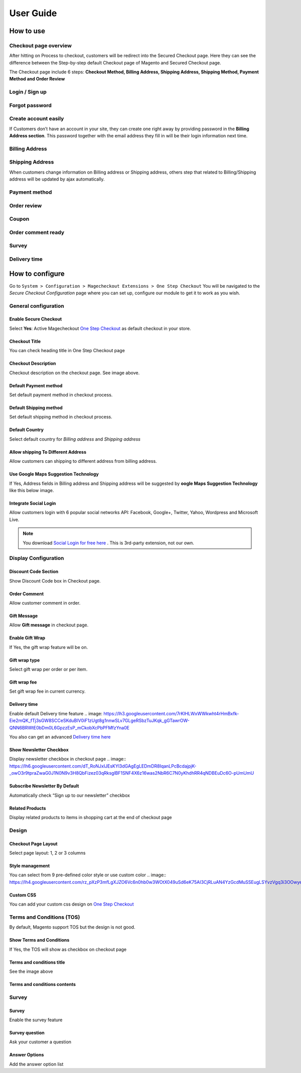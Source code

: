 User Guide
=============


How to use
----------

Checkout page overview
^^^^^^^^^^^^^^^^^^^^^^

After hitting on Process to checkout, customers will be redirect into the Secured Checkout page. Here they can see the difference between the Step-by-step default Checkout page of Magento and Secured Checkout page.

The Checkout page include 6 steps: **Checkout Method, Billing Address, Shipping Address, Shipping Method, Payment Method and Order Review**


.. image:: https://lh3.googleusercontent.com/rQ4iaGaBbFWl9vJ5eEKj1e5tg7cQ0Pe0WIWLLf2JEq1b9hz34p18OCLs7iF66Hs08mBAfXW6IpPY1D8kSRVPSLStPz8-F9WN1VytNOISfwXZahgsLsKmacInqqpILSc_H-ylzq0


Login / Sign up
^^^^^^^^^^^^^^^

.. image:: https://lh5.googleusercontent.com/xT3rTUGx0ud2tUFhFEfec0IU9MMOmp0eGRTg-w0dIEb1_S1S9meSEe8LzXY64g0jDcGclBdEehRaOU2zwODiLTjKLHtUkYCejgJw-NrT4WpWFdFCA5bNBrUnm0-2n7Iih3MHvI0

Forgot password
^^^^^^^^^^^^^^

.. image:: https://lh4.googleusercontent.com/R2x8TtxOkcrBnh11zgCuojUgQIAFcd0aHM96ScdoqXOF4Tmq227q0FvKbZtIlMY3SpA-HZT26YCh0Gpit9y1zaM3L6wGuqoP7j3_y4ySI4LZ7PY8m8OYyOv3qZGXB0Hm2eKFV7c


Create account easily
^^^^^^^^^^^^^^^^^^^^^

If Customers don’t have an account in your site, they can create one right away by providing password in the **Billing Address section**. This password together with the email address they fill in will be their login information next time.

.. image:: https://lh3.googleusercontent.com/IhPNAZCkmgQKDsR_sV_hlHS3COTdoVTMtjAr3XenJDeZ3-bA3X-NVfYHkYLcw7b5aKHYgxog33-76GExCKCoMajbY6QIjUY5y7opXi2FliTWcdkHY0Hpd_Zr5w4pZW6sHgawrlc

Billing Address
^^^^^^^^^^^^^

.. image:: https://lh5.googleusercontent.com/ThXKmULlL5Pxk66mw44wNTMQYxDH-sxB8QqZol4_OCCCU7145M4m8B2gKgt1vrF3Jm-_IKjNyEIQszAz75hVLpigZ4p_kCRA2S6JLgWprmRb6jo6tsnbZRb66RxN_Sa201GsliU

Shipping Address
^^^^^^^^^^^^^^^^
.. image:: https://lh3.googleusercontent.com/_KtYCQmFIZOiLNX59Fvqkfw4a1In0VPV7f2-hNYlFoymXQD4SEO5LkAiAc_dONhyKzFi28hLwfbwHAfG1wxVIY2kUxGJC669_MbIYRuF6DVaE-KJdbJQ0yue7fEQAIc3A6Q16aY
	

When customers change information on Billing address or Shipping address, others step that related to Billing/Shipping address will be updated by ajax automatically.

.. image:: https://lh3.googleusercontent.com/ERh07JhvLUNmlfhxvwXHADomhc1g9z9sei0LTXUoGmttW6E5pAEm_xygkgHlmgTPvs6UrWQEtvCKdieDoNpkJbNrVT2qj-rRAUbS4BGRvh84IBQfHAWHwkA5PZ5oVWMw1bgjl-U



Payment method
^^^^^^^^^^^^^^

.. image:: https://lh6.googleusercontent.com/bQUtkl9YPDHezYaVKhjMpJoTzciThAU_Wm1jsZfQJogsK_taLDRRIUFZjyrOMHBFLujvvTw6tS8DFdc9LyP0ZCNob6gaO9xzGfcK9-xUFXlzICiAHhl09AGW-12cnWxlwHYTSzk


Order review
^^^^^^^^^^^

.. image:: https://lh5.googleusercontent.com/YcDLKBFOIKh5e08a5IIbD0BKgarygpdSxN4JYUlUGHFKwKkjSY6eLIuYW7dOg_dElpwDm-_FuavHV65jIUHqdA5vXseUtG3QSJ76w5Xuw9krkhbBpm8FBXGW2HPqILvtjSuRqvs


Coupon
^^^^^^

.. image:: https://lh3.googleusercontent.com/RF-kvGR87YezekN99AFFc6iBt2SOG-aCT3Qw_Atpfx3LF9VKAbbEF73MPblYDVt_OdHpGnOwuvA08eflfuoPcLAGHii5XSayDlnGc5pPId-Lc8mYagscbYx3J_kap9MTwsYGRdI


Order comment ready
^^^^^^^^^^^^^^^^^^^

.. image:: https://lh6.googleusercontent.com/Pc2__Ax4VQ0ll4ojJnPOkvliIWAE0oDqBzeDMxoDQjGM0YpMWiN5KQqwNj0pXR6eKzX8-uqOvvvTLeL2QbA6bCeY8je7Oc8VIO_WGpFElsTnSoXp2myaE3UYXNdSVxXk6KskRqY


Survey
^^^^^^^^^

.. image:: https://lh4.googleusercontent.com/k_wQXiB1NMxnKC6ITDKQYQ7sArBSv7Fa6J5lANQ_Yzel0KpyIwBbmA19zk4TPOgOZbmeiRRlEeAK0I36mPymzkJDMDNYNDwHLsGcwKbJaa38qSlW_rJQcQ_9Sq71wMH_vrWyogE


Delivery time
^^^^^^^^^^^^^

.. image:: https://lh3.googleusercontent.com/7rKlHLWxWWkwht4rHmBxfk-Eie2mQK_fTj3sGW8SCCeSKduBlV0iF1zUgt8g1nnwSLv7GLgeRSbzTuJKqk_gGTawrOW-QNN6BRWtE0bDm0L6GpzzEsP_mCkobXcPbPFMfzYna0E



How to configure
----------------

Go to ``System > Configuration > Magecheckout Extensions > One Step Checkout``
You will be navigated to the `Secure Checkout Configuration` page where you can set up, configure our module to get it to work as you wish.

.. image:: https://lh3.googleusercontent.com/yzoLsXGTtLS1h2SyJtl7FF6s3Tt2v9HH0XoEJVz91tLz8XM2UzI1HmZw5TCp6gMqqP1liolo-xDmhsbZfyF77EEnJnm7fQTvYyw4RNESvYZdaF7uMrLs6btZxSMBmyuolfrUXKg



General configuration
^^^^^^^^^^^^^^^^^^^^^


Enable Secure Checkout
``````````
Select **Yes**:  Active Magecheckout `One Step Checkout`_ as default checkout in your store.



Checkout Title
``````````````

You can check heading title in One Step Checkout page

.. image:: https://lh3.googleusercontent.com/4_rQnDXWPcmgmx269DszhnDVYxBFuk7pagEZh_u0u-_SyO5KgmWncr7tKaXF1_4xyDIiULO1FJtLBTuBwzcCrUtgBhAsZfEPsVC5T43D09PHUx7Z0NEv7EkmBHDibWf_yF3s6q4


Checkout Description
`````````````````
Checkout description on the checkout page. See image above.


Default Payment method
`````````````````````
Set default payment method in checkout process.

.. image:: https://lh6.googleusercontent.com/ANTf36NXo3njJUawRLbZ_qQ8xDBW7_SrPNwfriKUzPgXQSM-hp4Q309AL9KuL0rgXltcKVfGy46bp3eJiwq3HnLtqEfeIcAfQltTPN5o38TXkoj-BVru9h7TXUqnRuOVct8O9jA


Default Shipping method
```````````````````````
Set default shipping method in checkout process.


Default Country
```````````````
Select default country for `Billing address` and `Shipping address`

.. image:: https://lh6.googleusercontent.com/TmzaIDRDNNuaFFL0K0LRpF6P8ncxRc_kq_AApX2NnaFPl-iS0gqwOt90MfhB4qCFWyy3Imem4HV6cO9EGo3135S6P1yJEiw3ahxDeOnk0_CTigz9AhiD0_Ki4yLK09TmgFUsKqY



Allow shipping To Different Address
``````````````````
Allow customers can shipping to different address from billing address.


Use Google Maps Suggestion Technology
```````````````````````````````````

If Yes, Address fields in Billing address and Shipping address will be suggested by **oogle Maps Suggestion Technology** like this below image.

.. image:: https://lh3.googleusercontent.com/KUiymx7LbZLOQ1csNxKA2hq3e6eSV-vtwHaKL8cebUQw5Rylowa5u7qYblVkfCO9qkt_H-Y8zBp0FEVKi8WbwSYkT9NHOu1L05BpDcPWoc6elOZjM5wqG-N_GM4pkbFvUqrypiA


Integrate Social Login
```````````````````````
Allow customers login with 6 popular social networks API: Facebook, Google+, Twitter, Yahoo, Wordpress and Microsoft Live.

.. note:: 
	You download `Social Login for free here`_ . This is 3rd-party extension, not our own.

.. image:: https://lh6.googleusercontent.com/-4JmG6BDtfetfxM8f942YGQF9B6Lmf2Qpy8Oe4qYv0OIvCEKdzUqlRU5_Fx-1-yPKuzRHvuAFF3nciyQ7QUHUyHqy2uDBiMOSaocC7Vps6yc9miLk_ZP7lQa7uNUJT-8gsTKRU4


Display Configuration
^^^^^^^^^^^^^^^^^^^^

Discount Code Section
```````````````
Show Discount Code box in Checkout page.

.. image:: https://lh6.googleusercontent.com/j3RwY6EP3ltsCh-Iw__3Ql3vJHjITc96UlbtavTtlPzBdZMqFfVC1DK2-cDItWQRj3qSqRi0cC9ikVwGQS2YCv1vMY0893ewEVAYYY62NEu_hTIZUvQPLP9po_8FtUw6ikF0gG0


Order Comment
````````````````

Allow customer comment in order.

.. image:: https://lh3.googleusercontent.com/QyZMvKX505HBQ20XsEDxRj3F0UIacE2Nrmtxv91J0-PImRFOpUKf0Ipfn0D5IuDhzOjLxgiwldt-Bn8uH6Yh2K1oYGWbNNHDEsABHExMIB8KEEgvyyCJgoJIkpTUjDMi89crjFg

Gift Message
````````````

Allow **Gift message** in checkout page.

.. image:: https://lh6.googleusercontent.com/IFNEqA6rI_D6Jn_3Lv9oY1IGryeDLpITEzVFRLfeA8ARnToH6Ky13RhEuUJLToUy4gmCoJKRlmL0c2rdIyFQx3B6pGB57jrHPsAFFLF0GXdY44NTNJPGWtE1W7vPIp6Bhm28iZQ

Enable Gift Wrap
```````````````
If Yes, the gift wrap feature will be on.

Gift wrap type
```````````````
Select gift wrap per order or per item.

Gift wrap fee
``````````````
Set gift wrap fee in current currency.

Delivery time
`````````````
Enable default Delivery time feature
.. image: https://lh3.googleusercontent.com/7rKlHLWxWWkwht4rHmBxfk-Eie2mQK_fTj3sGW8SCCeSKduBlV0iF1zUgt8g1nnwSLv7GLgeRSbzTuJKqk_gGTawrOW-QNN6BRWtE0bDm0L6GpzzEsP_mCkobXcPbPFMfzYna0E

You also can get an advanced `Delivery time here`_




Show Newsletter Checkbox
```````````````````````
Display newsletter checkbox in checkout page
.. image:: https://lh6.googleusercontent.com/dT_RoNJxIJEsKYl3dGAgEgLEDmDR8IqanLPcBcdajpjK-_owO3r9tpraZwaG0J1N0N9v3H8QbFizez03qRksglBF1SNF4X6z16was2NbR6C7N0yKhdhRR4qNDBEuDc6O-pUmUmU


Subscribe Newsletter By Default
``````````````````````
Automatically check “Sign up to our newsletter” checkbox

Related Products
```````````````
Display related products to items in shopping cart at the end of checkout page



Design
^^^^^

.. image:: https://lh3.googleusercontent.com/T8BOQvHGE_j_Q2i46dMDvDobRCFFBDICOQOnLAgWLt107WM076Q9xHpGgp0QBQga_ApnIN2xzfBlxeGO0jDyQbWuGW6pzWOSyphQHx2Y819x1-fLkOMJiFOj6ApDWkjzjambBfw


Checkout Page Layout
```````````
Select page layout: 1, 2 or 3 columns

Style management
```````````````
You can select from 9 pre-defined color style or use custom color
.. image:: https://lh4.googleusercontent.com/rz_pXzP3mfLgXJZO6Vc6n0hb0w3WOtX049uSd6eK75AI3CjRLuAN4YzGcdMuSSEugLSYvzVgq3i3OOwyepDRm8PDALrQtjV1Y8XnY8ZxDIla9QDkYGkDTiC2aN8VO49gQar95fc

Custom CSS
````````````````
You can add your custom css design on `One Step Checkout`_


Terms and Conditions (TOS)
^^^^^^^^^^^^^^^^^^^^^^^^

By default, Magento support TOS but the design is not good.

.. image:: https://lh4.googleusercontent.com/G7kOTHIVm3r72oZYSpyE_tJ96FpiYWAhWMKYk5Yas66-5WqUwZidTu5X7Qp7gBXoboxaAjJJyIucvf_U2UnLmyhEeWMbvhMPvctxkgPGlJboNoBQjQ-hlGfipqKJMW7KzA2s1DU


Show Terms and Conditions
```````````````````
If Yes, the TOS will show as checkbox on checkout page

Terms and conditions title
````````````````
See the image above

Terms and conditions contents
```````````````````
.. image:: https://lh5.googleusercontent.com/mJELOZ28fNQFEiGlg4gbiR9-tn-S0t9OGR0PtQ7-5xfED8FO6gBYtVqUUKE-4eoo0sUDOA-6_Ct-5ATXJnGHi1vSSbpLFF7NRCMK6f5aGZaNQLF7sUeivJTVniRD29sm3Rp6B34



Survey
^^^^^^

.. image:: https://lh3.googleusercontent.com/drDT2ONN6HzKe1ZLZoEUg3M7EGHqUQykfEFOFpaoknQ92QifBK9H2j1ctPGr9SgN_eb_BZszZ3ReGMiawm6Vpvje88gEp7NFTsZ_-k8Lmbmt_fFizeY78B0sc3lEW4apR30zgic

Survey
`````````
Enable the survey feature

Survey question
``````````````
Ask your customer a question

Answer Options
``````````````
Add the answer option list





.. _One Step Checkout: https://magecheckout.com/
.. _Social Login for free here: https://magegiant.com/magento-social-login-extension/
.. _Delivery time here: https://magecheckout.com/delivery-time.html